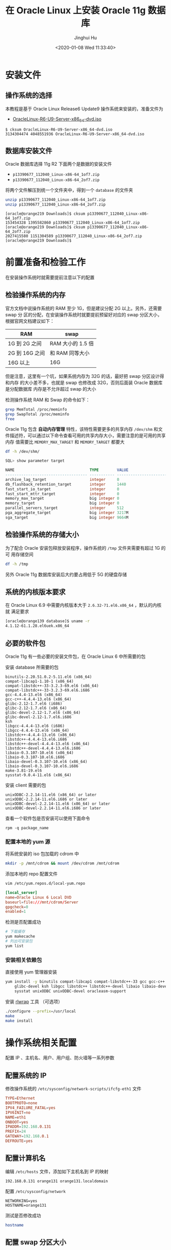 #+TITLE: 在 Oracle Linux 上安装 Oracle 11g 数据库
#+AUTHOR: Jinghui Hu
#+EMAIL: hujinghui@buaa.edu.cn
#+DATE: <2020-01-08 Wed 11:33:40>
#+HTML_LINK_UP: ../readme.html
#+HTML_LINK_HOME: ../index.html
#+TAGS: oracle database installation


* 安装文件
** 操作系统的选择
   本教程是基于 Oracle Linux Release6 Update9 操作系统来安装的，准备文件为
   - [[http://mirrors.dotsrc.org/oracle-linux/OL6/U9/x86_64/OracleLinux-R6-U9-Server-x86_64-dvd.iso][OracleLinux-R6-U9-Server-x86_64-dvd.iso]]

   #+BEGIN_SRC text
     $ cksum OracleLinux-R6-U9-Server-x86_64-dvd.iso
     3134304474 4048551936 OracleLinux-R6-U9-Server-x86_64-dvd.iso
   #+END_SRC

** 数据库安装文件
   Oracle 数据库选择 11g R2 下面两个是数据的安装文件
   - =p13390677_112040_Linux-x86-64_1of7.zip=
   - =p13390677_112040_Linux-x86-64_2of7.zip=

   将两个文件解压到统一个文件夹中，得到一个 =database= 的文件夹
   #+BEGIN_SRC sh
     unzip p13390677_112040_Linux-x86-64_1of7.zip
     unzip p13390677_112040_Linux-x86-64_2of7.zip
   #+END_SRC

   #+BEGIN_SRC text
     [oracle@orange219 Downloads]$ cksum p13390677_112040_Linux-x86-64_1of7.zip
     153454328 1395582860 p13390677_112040_Linux-x86-64_1of7.zip
     [oracle@orange219 Downloads]$ cksum p13390677_112040_Linux-x86-64_2of7.zip
     2027415580 1151304589 p13390677_112040_Linux-x86-64_2of7.zip
     [oracle@orange219 Downloads]$
   #+END_SRC

* 前置准备和检验工作
  在安装操作系统时就需要提前注意以下的配置

** 检验操作系统的内存
   官方文档中说操作系统的 RAM 至少 1G，但是建议分配 2G 以上。另外，还需要 swap 分
   区的分配，在安装操作系统时就要提前预留好对应的 swap 分区大小，根据官网文档建议如下：

   | RAM            | swap            |
   |----------------+-----------------|
   | 1G 到 2G 之间  | RAM 大小的 1.5 倍  |
   | 2G 到 16G 之间 | 和 RAM 同等大小 |
   | 16G 以上       | 16G             |

   但是注意，这里有一个坑，如果系统内存为 32G 的话，最好把 swap 分区设计得和内存
   的大小差不多，也就是 swap 也修改成 32G，否则后面装 Oracle 数据库是分配数据库
   内存是不允许超过 swap 的大小

   [[file:../static/image/2020/01/oinstall-target-database-memory-config.png]]

   检测操作系统 RAM 和 Swap 的命令如下：
   #+BEGIN_SRC sh
     grep MemTotal /proc/meminfo
     grep SwapTotal /proc/meminfo
     free
   #+END_SRC

   Oracle 11g 包含 *自动内存管理* 特性，该特性需要更多的共享内存 =/dev/shm= 和文
   件描述符，可以通过以下命令查看可用的共享内存大小，需要注意的是可用的共享内存
   值需要比 =MEMORY_MAX_TARGET= 和 =MEMORY_TARGET= 都要大
   #+BEGIN_SRC sh
     df -h /dev/shm/
   #+END_SRC

   #+BEGIN_SRC sql
     SQL> show parameter target

     NAME                                 TYPE        VALUE
     ------------------------------------ ----------- ------------------------------
     archive_lag_target                   integer     0
     db_flashback_retention_target        integer     1440
     fast_start_io_target                 integer     0
     fast_start_mttr_target               integer     0
     memory_max_target                    big integer 0
     memory_target                        big integer 0
     parallel_servers_target              integer     512
     pga_aggregate_target                 big integer 3217M
     sga_target                           big integer 9664M
   #+END_SRC

** 检验操作系统的存储大小
   为了配合 Oracle 安装包释放安装程序，操作系统的 =/tmp= 文件夹需要有超过 1G 的可
   用存储空间
   #+BEGIN_SRC sh
     df -h /tmp
   #+END_SRC

   另外 Oracle 11g 数据库安装后大约要占用低于 5G 的硬盘存储

** 系统的内核版本要求
   在 Oracle Linux 6.9 中需要内核版本大于 =2.6.32-71.el6.x86_64= ，默认的内核就
   满足要求

   #+BEGIN_SRC sh
     [oracle@orange139 database]$ uname -r
     4.1.12-61.1.28.el6uek.x86_64
   #+END_SRC

** 必要的软件包

   Oracle 11g 有一些必要的安装文件包，在 Oracle Linux 6 中所需要的包

   安装 database 所需要的包
   #+BEGIN_SRC text
     binutils-2.20.51.0.2-5.11.el6 (x86_64)
     compat-libcap1-1.10-1 (x86_64)
     compat-libstdc++-33-3.2.3-69.el6 (x86_64)
     compat-libstdc++-33-3.2.3-69.el6.i686
     gcc-4.4.4-13.el6 (x86_64)
     gcc-c++-4.4.4-13.el6 (x86_64)
     glibc-2.12-1.7.el6 (i686)
     glibc-2.12-1.7.el6 (x86_64)
     glibc-devel-2.12-1.7.el6 (x86_64)
     glibc-devel-2.12-1.7.el6.i686
     ksh
     libgcc-4.4.4-13.el6 (i686)
     libgcc-4.4.4-13.el6 (x86_64)
     libstdc++-4.4.4-13.el6 (x86_64)
     libstdc++-4.4.4-13.el6.i686
     libstdc++-devel-4.4.4-13.el6 (x86_64)
     libstdc++-devel-4.4.4-13.el6.i686
     libaio-0.3.107-10.el6 (x86_64)
     libaio-0.3.107-10.el6.i686
     libaio-devel-0.3.107-10.el6 (x86_64)
     libaio-devel-0.3.107-10.el6.i686
     make-3.81-19.el6
     sysstat-9.0.4-11.el6 (x86_64)
   #+END_SRC

   安装 client 需要的包
   #+BEGIN_SRC text
     unixODBC-2.2.14-11.el6 (x86_64) or later
     unixODBC-2.2.14-11.el6.i686 or later
     unixODBC-devel-2.2.14-11.el6 (x86_64) or later
     unixODBC-devel-2.2.14-11.el6.i686 or later
   #+END_SRC

   查看一个软件包是否安装可以使用下面命令
   #+BEGIN_SRC shell
     rpm -q package_name
   #+END_SRC

*** 配置本地的 yum 源
    将系统安装的 iso 包加载的 cdrom 中
    #+BEGIN_SRC sh
      mkdir -p /mnt/cdrom && mount /dev/cdrom /mnt/cdrom
    #+END_SRC

    添加本地的 repo 配置文件
    #+BEGIN_SRC sh
      vim /etc/yum.repos.d/local-yum.repo
    #+END_SRC

    #+BEGIN_SRC conf
      [local_server]
      name=Oracle Linux 6 Local DVD
      baseurl=file:///mnt/cdrom/Server
      gpgcheck=0
      enabled=1
    #+END_SRC

    检测是否配置成功
    #+BEGIN_SRC sh
      # 下载缓存
      yum makecache
      # 列出可安装包
      yum list
    #+END_SRC

*** 安装相关依赖包
    直接使用 yum 管理器安装
    #+BEGIN_SRC sh
      yum install -y binutils compat-libcap1 compat-libstdc++-33 gcc gcc-c++ glibc \
          glibc-devel ksh libgcc libstdc++ libstdc++-devel libaio libaio-devel make \
          sysstat unixODBC unixODBC-devel oracleasm-support
    #+END_SRC

   安装 [[https://github.com/hanslub42/rlwrap/releases][rlwrap]] 工具 （可选项）
   #+BEGIN_SRC sh
     ./configure --prefix=/usr/local
     make
     make install
   #+END_SRC

* 操作系统相关配置
  配置 IP 、主机名、用户、用户组、防火墙等一系列参数

** 配置系统的 IP
   修改操作系统的 =/etc/sysconfig/network-scripts/ifcfg-eth1= 文件
   #+BEGIN_SRC conf
     TYPE=Ethernet
     BOOTPROTO=none
     IPV4_FAILURE_FATAL=yes
     IPV6INIT=no
     NAME=eth1
     ONBOOT=yes
     IPADDR=192.168.0.131
     PREFIX=24
     GATEWAY=192.168.0.1
     DEFROUTE=yes
   #+END_SRC

** 配置计算机名
   编辑 =/etc/hosts= 文件，添加如下主机名到 IP 的映射
   #+BEGIN_SRC text
     192.168.0.131 orange131 orange131.localdomain
   #+END_SRC

   配置 =/etc/sysconfig/network=
   #+BEGIN_SRC text
     NETWORKING=yes
     HOSTNAME=orange131
   #+END_SRC

   测试是否修改成功
   #+BEGIN_SRC sh
     hostname
   #+END_SRC

** 配置 swap 分区大小
   为了操作系统能探测到 sawp 的大小，显示指定 size 值，编辑 =/etc/fstab= 文件

   #+BEGIN_SRC conf
     shmfs /dev/shm tmpfs size=16g 0 0
   #+END_SRC

** 创建基本的用户和用户组
   新建如下用户组
   - The Oracle Inventory group (typically, =oinstall= )
   - The OSDBA group (typically, =dba= )
   - The OSOPER group (optional. Typically, =oper= )

   新建 oracle 用户
   - The Oracle software owner (typically, =oracle= )

   新建 oinstall, dba 和 oper 用户组
   #+BEGIN_SRC sh
     groupadd oinstall
     groupadd dba
     groupadd oper
   #+END_SRC

   新建 oracle 用户
   #+BEGIN_SRC sh
     useradd -g oinstall -G dba,oper oracle
     # 如果 oracle 用户已经存在，则直接加入对应用户组即可
     # usermod -g oinstall -G dba,oper oracle
   #+END_SRC

   配置 oracle 用户的密码
   #+BEGIN_SRC sh
     echo system | passwd --stdin oracle
   #+END_SRC

   检验建立好的 oracle 用户
   #+BEGIN_SRC sh
     id oracle
   #+END_SRC
   #+BEGIN_SRC text
     [root@orange ~]# id oracle
     uid=500(oracle) gid=500(oinstall) groups=500(oinstall),501(dba)
   #+END_SRC

** 配置内核参数
   添加或修改配置文件 =/etc/sysctl.conf= ， 如下内核参数。内核参数一般是要大于如
   下要求的最小值，对于实际的系统可以需要参考系统默认参数，并计算调优一些参数，
   修改默认设置

   #+BEGIN_SRC conf
     # 共享内存 cat /proc/sys/kernel/shmall
     # shmmni 缺省 4096 即可，shmmax 最小 536870912, 最大为物理内存减小 1 字节
     # 32G 内存大约需要： 32*1024*1024*1024-1 = 34359738367
     kernel.shmmax = 536870912
     kernel.shmmni = 4096
     # Linux 的共享内存页大小为 4K，
     # 对于 32G 内存的系统大约需要最大的页数为: 32*1024*1024/4 = 8388608
     kernel.shmall = 2097152

     # 进程之间通信消息大小的最大值
     kernel.msgmax = 65536
     # 信号量参数： semmsl semmns semopm semmni
     kernel.sem = 250 32000 100 128

     # 文件句柄数量限制
     fs.aio-max-nr = 1048576
     fs.file-max = 6815744

     # 应用程序可用的 ipv4 端口范围
     net.ipv4.ip_local_port_range = 9000 65500

     # 套接字读写缓冲大小
     net.core.rmem_default = 262144
     net.core.rmem_max = 4194304
     net.core.wmem_default = 262144
     net.core.wmem_max = 1048576
   #+END_SRC

   可以使用如下命令查看一些内核参数
   #+BEGIN_SRC sh
     # 配置的参数，确保配置文件格式正确
     sysctl -p
     # 打印当前所有的参数大小
     sysctl -a
   #+END_SRC
   内核参数文件修改后重启生效

** 修改用户的限制
   一些用户的限制需配置成下表中所描述的格式
   | Resource Shell Limit | Resource | Soft Limit    | Hard Limit                   |
   |----------------------+----------+---------------+------------------------------|
   | 打开文件描述符数量   | nofile   | 最小 1024     | 最小 65536                   |
   | 用户可用的进程数量   | nproc    | 最小 2047     | 最小 16384                   |
   | 进程的栈空间的大小   | stack    | 最小 10240 KB | 最小 10240 KB，最多 32768 KB |

   #+BEGIN_SRC sh
     echo "nofile: soft=$(ulimit -Sn) hard=$(ulimit -Hn)"
     echo "nproc:  soft=$(ulimit -Su) hard=$(ulimit -Hu)"
     echo "stack:  soft=$(ulimit -Ss) hard=$(ulimit -Hs)"
   #+END_SRC

   编辑 =/etc/security/limits.conf= 文件，添加如下配置行
   #+BEGIN_SRC conf
     oracle   soft   nproc    131072
     oracle   hard   nproc    131072
     oracle   soft   nofile   131072
     oracle   hard   nofile   131072
     oracle   soft   stack    10240
     oracle   hard   stack    32768
     oracle   soft   core     unlimited
     oracle   hard   core     unlimited
     oracle   soft   memlock  50000000
     oracle   hard   memlock  50000000
   #+END_SRC

** 添加如下的环境变量
   为了后面操作简单，需要添加一些常用的环境变量和命令别名

   #+BEGIN_SRC sh
     # 基础变量
     export ORACLE_BASE=/u01/app/oracle
     export ORACLE_SID=ora11g

     export ORACLE_HOME=$ORACLE_BASE/product/11.2.0/dbhome_1
     export TNS_HOME=$ORACLE_HOME/network/admin
     export PATH=$PATH:$ORACLE_HOME/bin

     export LD_LIBRARY_PATH=$ORACLE_HOME/lib:/lib:/usr/lib:/usr/local/lib
     export CLASSPATH=$ORACLE_HOME/jlib:$ORACLE_HOME/rdbms/jlib

     # export NLS_LANG="AMERICAN.AL32UTF8"
     export NLS_LANG=".AL32UTF8"

     # 常用别名
     alias cdob='cd $ORACLE_BASE'
     alias cdoh='cd $ORACLE_HOME'
     alias cdtns='cd $TNS_HOME'
     alias cdod='cd $ORACLE_BASE/oradata'
     alias envo='env | grep ORACLE'

     # rlwrap must be install
     alias sp='rlwrap sqlplus'
     alias rman='rlwrap rman'
   #+END_SRC

** 创建安装目录
   使用如下命令
   #+BEGIN_SRC sh
     mkdir -p /u01/app
     chown -R oracle:oinstall /u01/app
     chmod -R 775 /u01/app
   #+END_SRC

** 禁用 SELINUXX 和系统防火墙
   编辑 =/etc/selinux/config= 文件
   #+BEGIN_SRC text
     SELINUX=disabled
   #+END_SRC

** 关闭系统的防火墙
   在图形界面中关闭防火墙 =system-config-firewall-tui=

   [[file:../static/image/2020/01/oracle-linux-fireware.png]]

* 配置 Oracle 参数

** 启动安装程序
   启动安装程序，直接运行 =runInstaller= 二进制程序即可
   #+BEGIN_SRC text
     # export DISPLAY=192.168.0.106:0.0
     ./runInstaller
   #+END_SRC

** 配置 Oracle 11g 数据库随操作系统启动而自启动
   修改数据库 =/etc/oratab= 配置文件，将最后一行的 **N** 改成 **Y**
   #+BEGIN_SRC conf
     ora11g:/u01/app/oracle/product/11.2.0/dbhome_1:Y
   #+END_SRC

   添加启动任务， 编辑 =/etc/rc.local= 文件，在最后添加启动 Oracle 监听和 Oracle
   数据库的命令
   #+BEGIN_SRC sh
     # start oracle database
     su - oracle -c 'lsnrctl start'
     su - oracle -c 'dbstart /u01/app/oracle/product/11.2.0/dbhome_1'
     # su - oracle -c 'emctl start dbconsole'
   #+END_SRC

** Oracle 11g 连通性测试命令行工具
   - =tnsping= 工具探测工具
   - =lsnrctl= 可以开启关闭 Oracle 的监听

   在启动、关闭或者重启 oracle 监听器之前确保使用 lsnrctl status 命令检查 oracle
   监听器的状态：
   - =lsnrctl status= 检查当前监听器的状态
   - =lsnrctl start [listener-name]= 启动所有的监听器,可以指定名字来启动特定的监
     听器
   - =lsnrctl stop [listener-name]= 关闭所有的监听器，可以指定名字来关闭特定的监
     听器
   - =lsnrctl reload= 重启监听器，此命令可以代替 =lsnrctl stop= 和 =lsnrctl start=

** 数据库 GUI 管理工具
   - =netca= 监听器配置助手
   - =dbca= 数据库配置助手
   - =netmgr= 网络配置管理工具

* 参考链接

  1. [[http://dbaora.com/][DBAORA]] Tomasz Lesinski 的个人博客
  2. [[https://cloud.tencent.com/developer/article/1184190][Linux 内核参数优化(for oracle)]]
